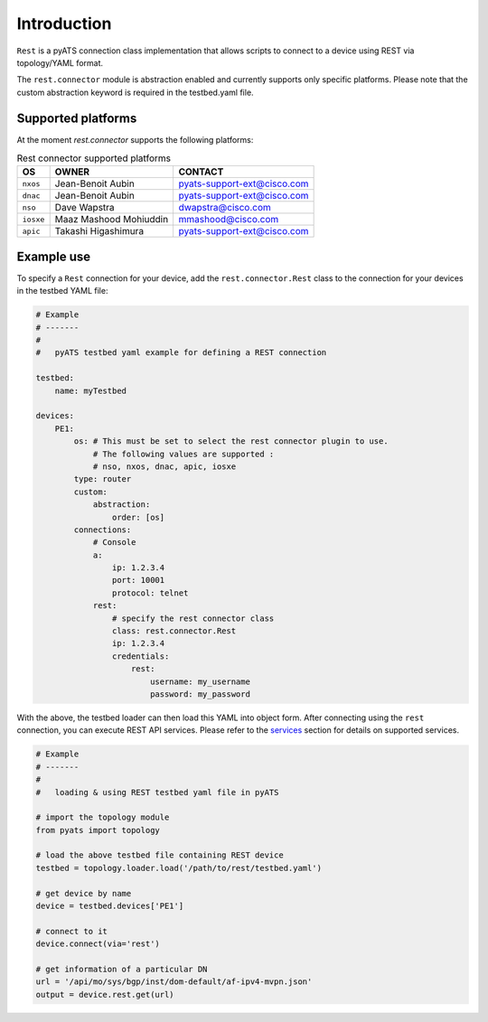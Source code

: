 
Introduction
============

``Rest`` is a pyATS connection class implementation that allows scripts to
connect to a device using REST via topology/YAML format.

The ``rest.connector`` module is abstraction enabled and currently supports 
only specific platforms. Please note that the custom abstraction keyword is
required in the testbed.yaml file.


Supported platforms
-------------------


At the moment `rest.connector` supports the following platforms:

.. csv-table:: Rest connector supported platforms
    :header: "OS", "OWNER", "CONTACT"

    ``nxos``, Jean-Benoit Aubin, pyats-support-ext@cisco.com
    ``dnac``, Jean-Benoit Aubin, pyats-support-ext@cisco.com
    ``nso``, Dave Wapstra, dwapstra@cisco.com
    ``iosxe``, Maaz Mashood Mohiuddin, mmashood@cisco.com
    ``apic``, Takashi Higashimura, pyats-support-ext@cisco.com


Example use
-----------


To specify a ``Rest`` connection for your device, add the ``rest.connector.Rest`` class
to the connection for your devices in the testbed YAML file:

.. code-block:: yaml

    # Example
    # -------
    #
    #   pyATS testbed yaml example for defining a REST connection

    testbed:
        name: myTestbed

    devices:
        PE1:
            os: # This must be set to select the rest connector plugin to use.
                # The following values are supported :
                # nso, nxos, dnac, apic, iosxe
            type: router
            custom:
                abstraction:
                    order: [os]
            connections:
                # Console
                a:
                    ip: 1.2.3.4
                    port: 10001
                    protocol: telnet
                rest:
                    # specify the rest connector class
                    class: rest.connector.Rest
                    ip: 1.2.3.4
                    credentials:
                        rest:
                            username: my_username
                            password: my_password


With the above, the testbed loader can then load this YAML into object form.
After connecting using the ``rest`` connection, you can execute REST API services.
Please refer to the `services`_ section for details on supported services.

.. _services: services/index.html


.. code-block:: python

    # Example
    # -------
    #
    #   loading & using REST testbed yaml file in pyATS

    # import the topology module
    from pyats import topology

    # load the above testbed file containing REST device
    testbed = topology.loader.load('/path/to/rest/testbed.yaml')

    # get device by name
    device = testbed.devices['PE1']

    # connect to it 
    device.connect(via='rest')

    # get information of a particular DN
    url = '/api/mo/sys/bgp/inst/dom-default/af-ipv4-mvpn.json'
    output = device.rest.get(url)

